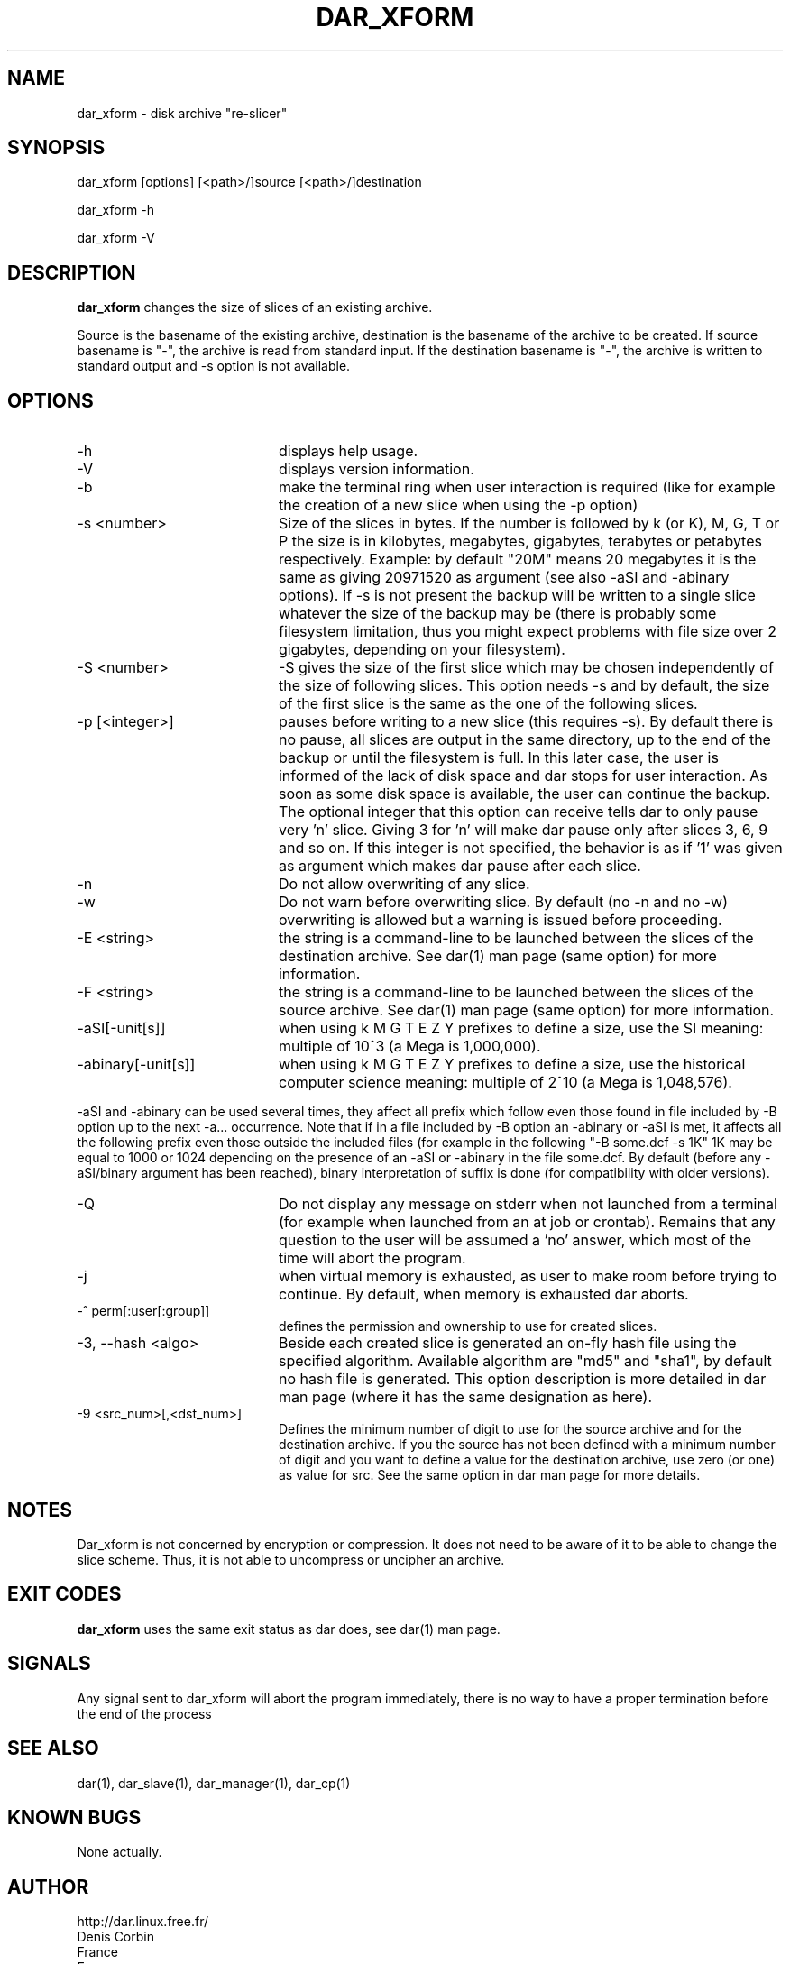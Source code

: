 .TH DAR_XFORM 1 "March 3rd, 2012"
.UC 8
.SH NAME
dar_xform \- disk archive "re-slicer"
.SH SYNOPSIS
dar_xform [options] [<path>/]source [<path>/]destination
.P
dar_xform -h
.P
dar_xform -V
.SH DESCRIPTION
.B dar_xform
changes the size of slices of an existing archive.
.PP
Source is the basename of the existing archive, destination is the basename of the archive to be created. If source basename is "-", the archive is read from standard input. If the destination basename is "-", the archive is written to standard output and -s option is not available.

.SH OPTIONS

.PP
.TP 20
-h
displays help usage.
.TP 20
-V
displays version information.
.TP 20
-b
make the terminal ring when user interaction is required (like for example the creation of a new slice when using the -p option)
.TP 20
-s <number>
Size of the slices in bytes. If the number is followed by k (or K), M, G, T or P the size is in kilobytes, megabytes, gigabytes, terabytes or petabytes respectively. Example: by default "20M" means 20 megabytes it is the same as giving 20971520 as argument (see also -aSI and -abinary options). If -s is not present the backup will be written to a single slice whatever the size of the backup may be (there is probably some filesystem limitation, thus you might expect problems with file size over 2 gigabytes, depending on your filesystem).
.TP 20
-S <number>
-S gives the size of the first slice which may be chosen independently of the size of following slices. This option needs -s and by default, the size of the first slice is the same as the one of the following slices.
.TP 20
-p [<integer>]
pauses before writing to a new slice (this requires -s). By default there is no pause, all slices are output in the same directory, up to the end of the backup or until the filesystem is full. In this later case, the user is informed of the lack of disk space and dar stops for user interaction. As soon as some disk space is available, the user can continue the backup. The optional integer that this option can receive tells dar to only pause very 'n' slice. Giving 3 for 'n' will make dar pause only after slices 3, 6, 9 and so on. If this integer is not specified, the behavior is as if '1' was given as argument which makes dar pause after each slice.
.TP 20
-n
Do not allow overwriting of any slice.
.TP 20
-w
Do not warn before overwriting slice. By default (no -n and no -w) overwriting is allowed but a warning is issued before proceeding.
.TP 20
-E <string>
the string is a command-line to be launched between the slices of the destination archive. See dar(1) man page (same option) for more information.
.TP
-F <string>
the string is a command-line to be launched between the slices of the source archive. See dar(1) man page (same option) for more information.
.TP 20
-aSI[-unit[s]]
when using k M G T E Z Y prefixes to define a size, use the SI meaning: multiple of 10^3 (a Mega is 1,000,000).
.TP 20
-abinary[-unit[s]]
when using k M G T E Z Y prefixes to define a size, use the historical computer science meaning: multiple of 2^10  (a Mega is 1,048,576).
.P
-aSI and -abinary can be used several times, they affect all prefix which follow even those found in file included by -B option up to the next -a... occurrence. Note that if in a file included by -B option an -abinary or -aSI is met, it affects all the following prefix even those outside the included files (for example in the following "-B some.dcf -s 1K" 1K may be equal to 1000 or 1024 depending on the presence of an -aSI or -abinary in the file some.dcf. By default (before any -aSI/binary argument has been reached), binary interpretation of suffix is done (for compatibility with older versions).
.TP 20
-Q
Do not display any message on stderr when not launched from a terminal (for example when launched from an at job or crontab). Remains that any question to the user will be assumed a 'no' answer, which most of the time will abort the program.
.TP 20
-j
when virtual memory is exhausted, as user to make room before trying to continue. By default, when memory is exhausted dar aborts.
.TP 20
-^ perm[:user[:group]]
defines the permission and ownership to use for created slices.
.TP 20
-3, --hash <algo>
Beside each created slice is generated an on-fly hash file using the specified algorithm. Available algorithm are "md5" and "sha1", by default no hash file is generated. This option description is more detailed in dar man page (where it has the same designation as here).
.TP 20
-9 <src_num>[,<dst_num>]
Defines the minimum number of digit to use for the source archive and for the destination archive. If you the source has not been defined with a minimum number of digit and you want to define a value for the destination archive, use zero (or one) as value for src. See the same option in dar man page for more details.
.SH NOTES
Dar_xform is not concerned by encryption or compression. It does not need to be aware of it to be able to change the slice scheme. Thus, it is not able to uncompress or uncipher an archive.

.SH EXIT CODES

.B dar_xform
uses the same exit status as dar does, see dar(1) man page.

.SH SIGNALS
Any signal sent to dar_xform will abort the program immediately, there is no way to have a proper termination before the end of the process

.SH SEE ALSO
dar(1), dar_slave(1), dar_manager(1), dar_cp(1)

.SH KNOWN BUGS
None actually.

.SH AUTHOR
.nf
http://dar.linux.free.fr/
Denis Corbin
France
Europe
